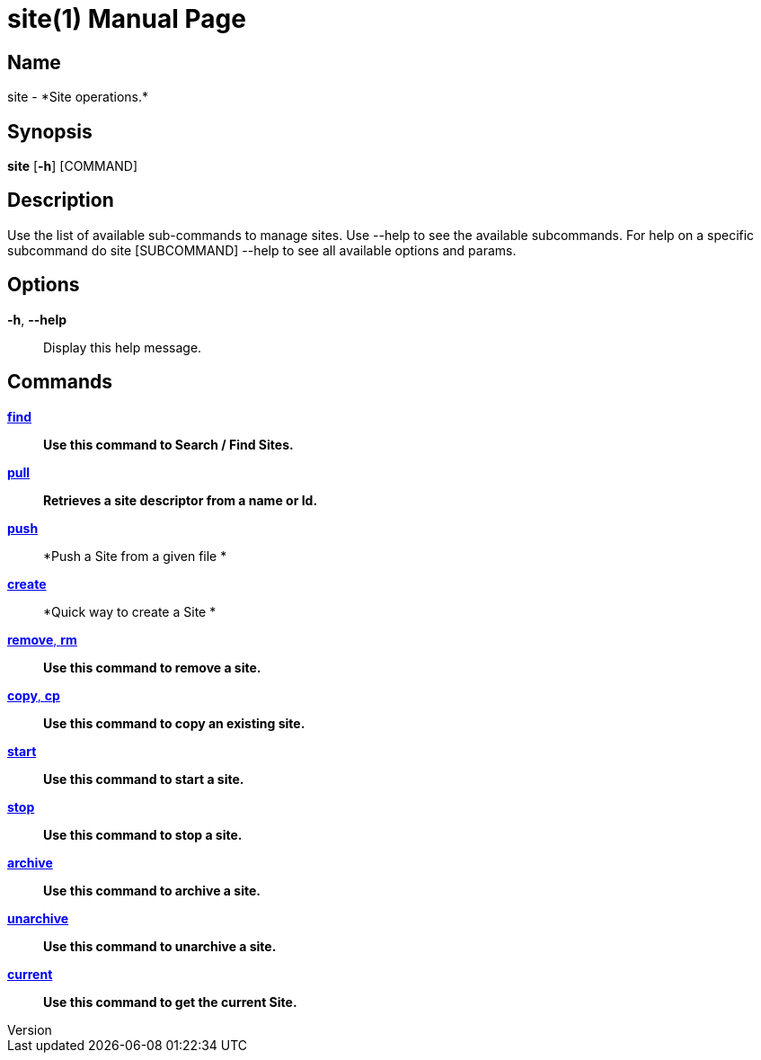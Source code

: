 // tag::picocli-generated-full-manpage[]
// tag::picocli-generated-man-section-header[]
:doctype: manpage
:revnumber: 
:manmanual: Site Manual
:mansource: 
:man-linkstyle: pass:[blue R < >]
= site(1)

// end::picocli-generated-man-section-header[]

// tag::picocli-generated-man-section-name[]
== Name

site - *Site operations.*

// end::picocli-generated-man-section-name[]

// tag::picocli-generated-man-section-synopsis[]
== Synopsis

*site* [*-h*] [COMMAND]

// end::picocli-generated-man-section-synopsis[]

// tag::picocli-generated-man-section-description[]
== Description

Use the list of available sub-commands to manage sites.
Use --help to see the available subcommands.
For help on a specific subcommand do site [SUBCOMMAND] --help to see all available options and params.

// end::picocli-generated-man-section-description[]

// tag::picocli-generated-man-section-options[]
== Options

*-h*, *--help*::
  Display this help message.

// end::picocli-generated-man-section-options[]

// tag::picocli-generated-man-section-arguments[]
// end::picocli-generated-man-section-arguments[]

// tag::picocli-generated-man-section-commands[]
== Commands

xref:site-find.adoc[*find*]::
  *Use this command to Search / Find Sites.*

xref:site-pull.adoc[*pull*]::
  *Retrieves a site descriptor from a name or Id.*

xref:site-push.adoc[*push*]::
  *Push a Site from a given file *

xref:site-create.adoc[*create*]::
  *Quick way to create a Site *

xref:site-remove.adoc[*remove*, *rm*]::
  *Use this command to remove a site.*

xref:site-copy.adoc[*copy*, *cp*]::
  *Use this command to copy an existing site.*

xref:site-start.adoc[*start*]::
  *Use this command to start a site.*

xref:site-stop.adoc[*stop*]::
  *Use this command to stop a site.*

xref:site-archive.adoc[*archive*]::
  *Use this command to archive a site.*

xref:site-unarchive.adoc[*unarchive*]::
  *Use this command to unarchive a site.*

xref:site-current.adoc[*current*]::
  *Use this command to get the current Site.*

// end::picocli-generated-man-section-commands[]

// tag::picocli-generated-man-section-exit-status[]
// end::picocli-generated-man-section-exit-status[]

// tag::picocli-generated-man-section-footer[]
// end::picocli-generated-man-section-footer[]

// end::picocli-generated-full-manpage[]
